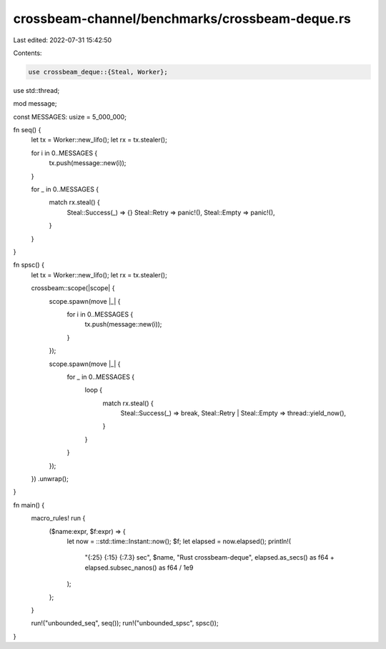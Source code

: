 crossbeam-channel/benchmarks/crossbeam-deque.rs
===============================================

Last edited: 2022-07-31 15:42:50

Contents:

.. code-block:: rs

    use crossbeam_deque::{Steal, Worker};
use std::thread;

mod message;

const MESSAGES: usize = 5_000_000;

fn seq() {
    let tx = Worker::new_lifo();
    let rx = tx.stealer();

    for i in 0..MESSAGES {
        tx.push(message::new(i));
    }

    for _ in 0..MESSAGES {
        match rx.steal() {
            Steal::Success(_) => {}
            Steal::Retry => panic!(),
            Steal::Empty => panic!(),
        }
    }
}

fn spsc() {
    let tx = Worker::new_lifo();
    let rx = tx.stealer();

    crossbeam::scope(|scope| {
        scope.spawn(move |_| {
            for i in 0..MESSAGES {
                tx.push(message::new(i));
            }
        });

        scope.spawn(move |_| {
            for _ in 0..MESSAGES {
                loop {
                    match rx.steal() {
                        Steal::Success(_) => break,
                        Steal::Retry | Steal::Empty => thread::yield_now(),
                    }
                }
            }
        });
    })
    .unwrap();
}

fn main() {
    macro_rules! run {
        ($name:expr, $f:expr) => {
            let now = ::std::time::Instant::now();
            $f;
            let elapsed = now.elapsed();
            println!(
                "{:25} {:15} {:7.3} sec",
                $name,
                "Rust crossbeam-deque",
                elapsed.as_secs() as f64 + elapsed.subsec_nanos() as f64 / 1e9
            );
        };
    }

    run!("unbounded_seq", seq());
    run!("unbounded_spsc", spsc());
}


